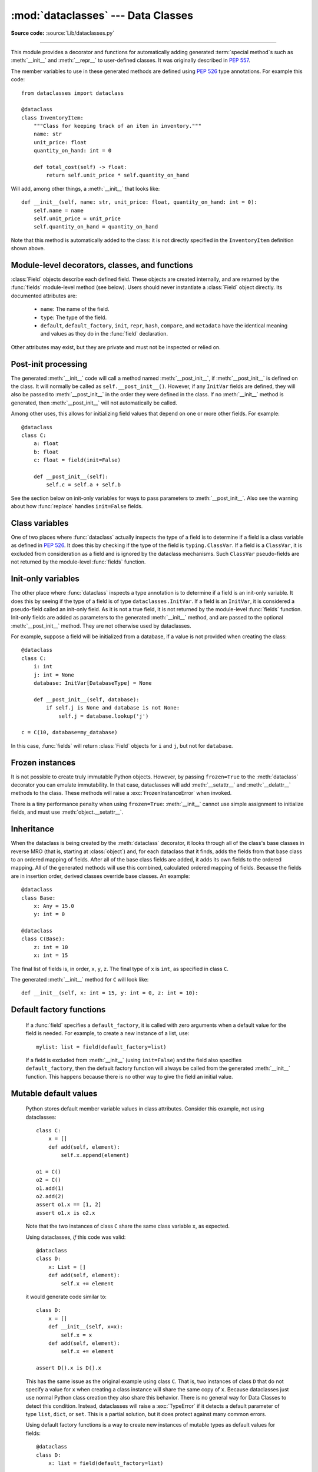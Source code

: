 :mod:`dataclasses` --- Data Classes
===================================

.. module:: dataclasses
    :synopsis: Generate special methods on user-defined classes.

.. moduleauthor:: Eric V. Smith <eric@trueblade.com>
.. sectionauthor:: Eric V. Smith <eric@trueblade.com>

**Source code:** :source:`Lib/dataclasses.py`

--------------

This module provides a decorator and functions for automatically
adding generated :term:`special method`\s such as :meth:`__init__` and
:meth:`__repr__` to user-defined classes.  It was originally described
in :pep:`557`.

The member variables to use in these generated methods are defined
using :pep:`526` type annotations.  For example this code::

  from dataclasses import dataclass

  @dataclass
  class InventoryItem:
      """Class for keeping track of an item in inventory."""
      name: str
      unit_price: float
      quantity_on_hand: int = 0

      def total_cost(self) -> float:
          return self.unit_price * self.quantity_on_hand

Will add, among other things, a :meth:`__init__` that looks like::

  def __init__(self, name: str, unit_price: float, quantity_on_hand: int = 0):
      self.name = name
      self.unit_price = unit_price
      self.quantity_on_hand = quantity_on_hand

Note that this method is automatically added to the class: it is not
directly specified in the ``InventoryItem`` definition shown above.

.. versionadded:: 3.7

Module-level decorators, classes, and functions
-----------------------------------------------

.. decorator:: dataclass(*, init=True, repr=True, eq=True, order=False, unsafe_hash=False, frozen=False)

   This function is a :term:`decorator` that is used to add generated
   :term:`special method`\s to classes, as described below.

   The :func:`dataclass` decorator examines the class to find
   ``field``\s.  A ``field`` is defined as class variable that has a
   :term:`type annotation <variable annotation>`.  With two
   exceptions described below, nothing in :func:`dataclass`
   examines the type specified in the variable annotation.

   The order of the fields in all of the generated methods is the
   order in which they appear in the class definition.

   The :func:`dataclass` decorator will add various "dunder" methods to
   the class, described below.  If any of the added methods already
   exist on the class, the behavior depends on the parameter, as documented
   below. The decorator returns the same class that is called on; no new
   class is created.

   If :func:`dataclass` is used just as a simple decorator with no parameters,
   it acts as if it has the default values documented in this
   signature.  That is, these three uses of :func:`dataclass` are
   equivalent::

     @dataclass
     class C:
         ...

     @dataclass()
     class C:
         ...

     @dataclass(init=True, repr=True, eq=True, order=False, unsafe_hash=False, frozen=False)
     class C:
        ...

   The parameters to :func:`dataclass` are:

   - ``init``: If true (the default), a :meth:`__init__` method will be
     generated.

     If the class already defines :meth:`__init__`, this parameter is
     ignored.

   - ``repr``: If true (the default), a :meth:`__repr__` method will be
     generated.  The generated repr string will have the class name and
     the name and repr of each field, in the order they are defined in
     the class.  Fields that are marked as being excluded from the repr
     are not included.  For example:
     ``InventoryItem(name='widget', unit_price=3.0, quantity_on_hand=10)``.

     If the class already defines :meth:`__repr__`, this parameter is
     ignored.

   - ``eq``: If true (the default), an :meth:`__eq__` method will be
     generated.  This method compares the class as if it were a tuple
     of its fields, in order.  Both instances in the comparison must
     be of the identical type.

     If the class already defines :meth:`__eq__`, this parameter is
     ignored.

   - ``order``: If true (the default is ``False``), :meth:`__lt__`,
     :meth:`__le__`, :meth:`__gt__`, and :meth:`__ge__` methods will be
     generated.  These compare the class as if it were a tuple of its
     fields, in order.  Both instances in the comparison must be of the
     identical type.  If ``order`` is true and ``eq`` is false, a
     :exc:`ValueError` is raised.

     If the class already defines any of :meth:`__lt__`,
     :meth:`__le__`, :meth:`__gt__`, or :meth:`__ge__`, then
     :exc:`TypeError` is raised.

   - ``unsafe_hash``: If ``False`` (the default), a :meth:`__hash__` method
     is generated according to how ``eq`` and ``frozen`` are set.

     :meth:`__hash__` is used by built-in :meth:`hash()`, and when objects are
     added to hashed collections such as dictionaries and sets.  Having a
     :meth:`__hash__` implies that instances of the class are immutable.
     Mutability is a complicated property that depends on the programmer's
     intent, the existence and behavior of :meth:`__eq__`, and the values of
     the ``eq`` and ``frozen`` flags in the :func:`dataclass` decorator.

     By default, :func:`dataclass` will not implicitly add a :meth:`__hash__`
     method unless it is safe to do so.  Neither will it add or change an
     existing explicitly defined :meth:`__hash__` method.  Setting the class
     attribute ``__hash__ = None`` has a specific meaning to Python, as
     described in the :meth:`__hash__` documentation.

     If :meth:`__hash__` is not explicitly defined, or if it is set to ``None``,
     then :func:`dataclass` *may* add an implicit :meth:`__hash__` method.
     Although not recommended, you can force :func:`dataclass` to create a
     :meth:`__hash__` method with ``unsafe_hash=True``. This might be the case
     if your class is logically immutable but can nonetheless be mutated.
     This is a specialized use case and should be considered carefully.

     Here are the rules governing implicit creation of a :meth:`__hash__`
     method.  Note that you cannot both have an explicit :meth:`__hash__`
     method in your dataclass and set ``unsafe_hash=True``; this will result
     in a :exc:`TypeError`.

     If ``eq`` and ``frozen`` are both true, by default :func:`dataclass` will
     generate a :meth:`__hash__` method for you.  If ``eq`` is true and
     ``frozen`` is false, :meth:`__hash__` will be set to ``None``, marking it
     unhashable (which it is, since it is mutable).  If ``eq`` is false,
     :meth:`__hash__` will be left untouched meaning the :meth:`__hash__`
     method of the superclass will be used (if the superclass is
     :class:`object`, this means it will fall back to id-based hashing).

   - ``frozen``: If true (the default is ``False``), assigning to fields will
     generate an exception.  This emulates read-only frozen instances.  If
     :meth:`__setattr__` or :meth:`__delattr__` is defined in the class, then
     :exc:`TypeError` is raised.  See the discussion below.

   ``field``\s may optionally specify a default value, using normal
   Python syntax::

     @dataclass
     class C:
         a: int       # 'a' has no default value
         b: int = 0   # assign a default value for 'b'

   In this example, both ``a`` and ``b`` will be included in the added
   :meth:`__init__` method, which will be defined as::

     def __init__(self, a: int, b: int = 0):

   :exc:`TypeError` will be raised if a field without a default value
   follows a field with a default value.  This is true either when this
   occurs in a single class, or as a result of class inheritance.

.. function:: field(*, default=MISSING, default_factory=MISSING, repr=True, hash=None, init=True, compare=True, metadata=None)

   For common and simple use cases, no other functionality is
   required.  There are, however, some dataclass features that
   require additional per-field information.  To satisfy this need for
   additional information, you can replace the default field value
   with a call to the provided :func:`field` function.  For example::

     @dataclass
     class C:
         mylist: list[int] = field(default_factory=list)

     c = C()
     c.mylist += [1, 2, 3]

   As shown above, the ``MISSING`` value is a sentinel object used to
   detect if the ``default`` and ``default_factory`` parameters are
   provided.  This sentinel is used because ``None`` is a valid value
   for ``default``.  No code should directly use the ``MISSING``
   value.

   The parameters to :func:`field` are:

   - ``default``: If provided, this will be the default value for this
     field.  This is needed because the :meth:`field` call itself
     replaces the normal position of the default value.

   - ``default_factory``: If provided, it must be a zero-argument
     callable that will be called when a default value is needed for
     this field.  Among other purposes, this can be used to specify
     fields with mutable default values, as discussed below.  It is an
     error to specify both ``default`` and ``default_factory``.

   - ``init``: If true (the default), this field is included as a
     parameter to the generated :meth:`__init__` method.

   - ``repr``: If true (the default), this field is included in the
     string returned by the generated :meth:`__repr__` method.

   - ``compare``: If true (the default), this field is included in the
     generated equality and comparison methods (:meth:`__eq__`,
     :meth:`__gt__`, et al.).

   - ``hash``: This can be a bool or ``None``.  If true, this field is
     included in the generated :meth:`__hash__` method.  If ``None`` (the
     default), use the value of ``compare``: this would normally be
     the expected behavior.  A field should be considered in the hash
     if it's used for comparisons.  Setting this value to anything
     other than ``None`` is discouraged.

     One possible reason to set ``hash=False`` but ``compare=True``
     would be if a field is expensive to compute a hash value for,
     that field is needed for equality testing, and there are other
     fields that contribute to the type's hash value.  Even if a field
     is excluded from the hash, it will still be used for comparisons.

   - ``metadata``: This can be a mapping or None. None is treated as
     an empty dict.  This value is wrapped in
     :func:`~types.MappingProxyType` to make it read-only, and exposed
     on the :class:`Field` object. It is not used at all by Data
     Classes, and is provided as a third-party extension mechanism.
     Multiple third-parties can each have their own key, to use as a
     namespace in the metadata.

   If the default value of a field is specified by a call to
   :func:`field()`, then the class attribute for this field will be
   replaced by the specified ``default`` value.  If no ``default`` is
   provided, then the class attribute will be deleted.  The intent is
   that after the :func:`dataclass` decorator runs, the class
   attributes will all contain the default values for the fields, just
   as if the default value itself were specified.  For example,
   after::

     @dataclass
     class C:
         x: int
         y: int = field(repr=False)
         z: int = field(repr=False, default=10)
         t: int = 20

   The class attribute ``C.z`` will be ``10``, the class attribute
   ``C.t`` will be ``20``, and the class attributes ``C.x`` and
   ``C.y`` will not be set.

.. class:: Field

   :class:`Field` objects describe each defined field. These objects
   are created internally, and are returned by the :func:`fields`
   module-level method (see below).  Users should never instantiate a
   :class:`Field` object directly.  Its documented attributes are:

     - ``name``: The name of the field.

     - ``type``: The type of the field.

     - ``default``, ``default_factory``, ``init``, ``repr``, ``hash``,
       ``compare``, and ``metadata`` have the identical meaning and
       values as they do in the :func:`field` declaration.

   Other attributes may exist, but they are private and must not be
   inspected or relied on.

.. function:: fields(class_or_instance)

   Returns a tuple of :class:`Field` objects that define the fields for this
   dataclass.  Accepts either a dataclass, or an instance of a dataclass.
   Raises :exc:`TypeError` if not passed a dataclass or instance of one.
   Does not return pseudo-fields which are ``ClassVar`` or ``InitVar``.

.. function:: asdict(instance, *, dict_factory=dict)

   Converts the dataclass ``instance`` to a dict (by using the
   factory function ``dict_factory``).  Each dataclass is converted
   to a dict of its fields, as ``name: value`` pairs.  dataclasses, dicts,
   lists, and tuples are recursed into.  For example::

     @dataclass
     class Point:
          x: int
          y: int

     @dataclass
     class C:
          mylist: list[Point]

     p = Point(10, 20)
     assert asdict(p) == {'x': 10, 'y': 20}

     c = C([Point(0, 0), Point(10, 4)])
     assert asdict(c) == {'mylist': [{'x': 0, 'y': 0}, {'x': 10, 'y': 4}]}

   Raises :exc:`TypeError` if ``instance`` is not a dataclass instance.

.. function:: astuple(instance, *, tuple_factory=tuple)

   Converts the dataclass ``instance`` to a tuple (by using the
   factory function ``tuple_factory``).  Each dataclass is converted
   to a tuple of its field values.  dataclasses, dicts, lists, and
   tuples are recursed into.

   Continuing from the previous example::

     assert astuple(p) == (10, 20)
     assert astuple(c) == ([(0, 0), (10, 4)],)

   Raises :exc:`TypeError` if ``instance`` is not a dataclass instance.

.. function:: make_dataclass(cls_name, fields, *, bases=(), namespace=None, init=True, repr=True, eq=True, order=False, unsafe_hash=False, frozen=False)

   Creates a new dataclass with name ``cls_name``, fields as defined
   in ``fields``, base classes as given in ``bases``, and initialized
   with a namespace as given in ``namespace``.  ``fields`` is an
   iterable whose elements are each either ``name``, ``(name, type)``,
   or ``(name, type, Field)``.  If just ``name`` is supplied,
   ``typing.Any`` is used for ``type``.  The values of ``init``,
   ``repr``, ``eq``, ``order``, ``unsafe_hash``, and ``frozen`` have
   the same meaning as they do in :func:`dataclass`.

   This function is not strictly required, because any Python
   mechanism for creating a new class with ``__annotations__`` can
   then apply the :func:`dataclass` function to convert that class to
   a dataclass.  This function is provided as a convenience.  For
   example::

     C = make_dataclass('C',
                        [('x', int),
                          'y',
                         ('z', int, field(default=5))],
                        namespace={'add_one': lambda self: self.x + 1})

   Is equivalent to::

     @dataclass
     class C:
         x: int
         y: 'typing.Any'
         z: int = 5

         def add_one(self):
             return self.x + 1

.. function:: replace(instance, /, **changes)

   Creates a new object of the same type of ``instance``, replacing
   fields with values from ``changes``.  If ``instance`` is not a Data
   Class, raises :exc:`TypeError`.  If values in ``changes`` do not
   specify fields, raises :exc:`TypeError`.

   The newly returned object is created by calling the :meth:`__init__`
   method of the dataclass.  This ensures that
   :meth:`__post_init__`, if present, is also called.

   Init-only variables without default values, if any exist, must be
   specified on the call to :func:`replace` so that they can be passed to
   :meth:`__init__` and :meth:`__post_init__`.

   It is an error for ``changes`` to contain any fields that are
   defined as having ``init=False``.  A :exc:`ValueError` will be raised
   in this case.

   Be forewarned about how ``init=False`` fields work during a call to
   :func:`replace`.  They are not copied from the source object, but
   rather are initialized in :meth:`__post_init__`, if they're
   initialized at all.  It is expected that ``init=False`` fields will
   be rarely and judiciously used.  If they are used, it might be wise
   to have alternate class constructors, or perhaps a custom
   ``replace()`` (or similarly named) method which handles instance
   copying.

.. function:: is_dataclass(class_or_instance)

   Return ``True`` if its parameter is a dataclass or an instance of one,
   otherwise return ``False``.

   If you need to know if a class is an instance of a dataclass (and
   not a dataclass itself), then add a further check for ``not
   isinstance(obj, type)``::

     def is_dataclass_instance(obj):
         return is_dataclass(obj) and not isinstance(obj, type)

Post-init processing
--------------------

The generated :meth:`__init__` code will call a method named
:meth:`__post_init__`, if :meth:`__post_init__` is defined on the
class.  It will normally be called as ``self.__post_init__()``.
However, if any ``InitVar`` fields are defined, they will also be
passed to :meth:`__post_init__` in the order they were defined in the
class.  If no :meth:`__init__` method is generated, then
:meth:`__post_init__` will not automatically be called.

Among other uses, this allows for initializing field values that
depend on one or more other fields.  For example::

    @dataclass
    class C:
        a: float
        b: float
        c: float = field(init=False)

        def __post_init__(self):
            self.c = self.a + self.b

See the section below on init-only variables for ways to pass
parameters to :meth:`__post_init__`.  Also see the warning about how
:func:`replace` handles ``init=False`` fields.

Class variables
---------------

One of two places where :func:`dataclass` actually inspects the type
of a field is to determine if a field is a class variable as defined
in :pep:`526`.  It does this by checking if the type of the field is
``typing.ClassVar``.  If a field is a ``ClassVar``, it is excluded
from consideration as a field and is ignored by the dataclass
mechanisms.  Such ``ClassVar`` pseudo-fields are not returned by the
module-level :func:`fields` function.

Init-only variables
-------------------

The other place where :func:`dataclass` inspects a type annotation is to
determine if a field is an init-only variable.  It does this by seeing
if the type of a field is of type ``dataclasses.InitVar``.  If a field
is an ``InitVar``, it is considered a pseudo-field called an init-only
field.  As it is not a true field, it is not returned by the
module-level :func:`fields` function.  Init-only fields are added as
parameters to the generated :meth:`__init__` method, and are passed to
the optional :meth:`__post_init__` method.  They are not otherwise used
by dataclasses.

For example, suppose a field will be initialized from a database, if a
value is not provided when creating the class::

  @dataclass
  class C:
      i: int
      j: int = None
      database: InitVar[DatabaseType] = None

      def __post_init__(self, database):
          if self.j is None and database is not None:
              self.j = database.lookup('j')

  c = C(10, database=my_database)

In this case, :func:`fields` will return :class:`Field` objects for ``i`` and
``j``, but not for ``database``.

Frozen instances
----------------

It is not possible to create truly immutable Python objects.  However,
by passing ``frozen=True`` to the :meth:`dataclass` decorator you can
emulate immutability.  In that case, dataclasses will add
:meth:`__setattr__` and :meth:`__delattr__` methods to the class.  These
methods will raise a :exc:`FrozenInstanceError` when invoked.

There is a tiny performance penalty when using ``frozen=True``:
:meth:`__init__` cannot use simple assignment to initialize fields, and
must use :meth:`object.__setattr__`.

Inheritance
-----------

When the dataclass is being created by the :meth:`dataclass` decorator,
it looks through all of the class's base classes in reverse MRO (that
is, starting at :class:`object`) and, for each dataclass that it finds,
adds the fields from that base class to an ordered mapping of fields.
After all of the base class fields are added, it adds its own fields
to the ordered mapping.  All of the generated methods will use this
combined, calculated ordered mapping of fields.  Because the fields
are in insertion order, derived classes override base classes.  An
example::

  @dataclass
  class Base:
      x: Any = 15.0
      y: int = 0

  @dataclass
  class C(Base):
      z: int = 10
      x: int = 15

The final list of fields is, in order, ``x``, ``y``, ``z``.  The final
type of ``x`` is ``int``, as specified in class ``C``.

The generated :meth:`__init__` method for ``C`` will look like::

  def __init__(self, x: int = 15, y: int = 0, z: int = 10):

Default factory functions
-------------------------

   If a :func:`field` specifies a ``default_factory``, it is called with
   zero arguments when a default value for the field is needed.  For
   example, to create a new instance of a list, use::

     mylist: list = field(default_factory=list)

   If a field is excluded from :meth:`__init__` (using ``init=False``)
   and the field also specifies ``default_factory``, then the default
   factory function will always be called from the generated
   :meth:`__init__` function.  This happens because there is no other
   way to give the field an initial value.

Mutable default values
----------------------

   Python stores default member variable values in class attributes.
   Consider this example, not using dataclasses::

     class C:
         x = []
         def add(self, element):
             self.x.append(element)

     o1 = C()
     o2 = C()
     o1.add(1)
     o2.add(2)
     assert o1.x == [1, 2]
     assert o1.x is o2.x

   Note that the two instances of class ``C`` share the same class
   variable ``x``, as expected.

   Using dataclasses, *if* this code was valid::

     @dataclass
     class D:
         x: List = []
         def add(self, element):
             self.x += element

   it would generate code similar to::

     class D:
         x = []
         def __init__(self, x=x):
             self.x = x
         def add(self, element):
             self.x += element

     assert D().x is D().x

   This has the same issue as the original example using class ``C``.
   That is, two instances of class ``D`` that do not specify a value for
   ``x`` when creating a class instance will share the same copy of
   ``x``.  Because dataclasses just use normal Python class creation
   they also share this behavior.  There is no general way for Data
   Classes to detect this condition.  Instead, dataclasses will raise a
   :exc:`TypeError` if it detects a default parameter of type ``list``,
   ``dict``, or ``set``.  This is a partial solution, but it does protect
   against many common errors.

   Using default factory functions is a way to create new instances of
   mutable types as default values for fields::

     @dataclass
     class D:
         x: list = field(default_factory=list)

     assert D().x is not D().x

Exceptions
----------

.. exception:: FrozenInstanceError

   Raised when an implicitly defined :meth:`__setattr__` or
   :meth:`__delattr__` is called on a dataclass which was defined with
   ``frozen=True``. It is a subclass of :exc:`AttributeError`.

